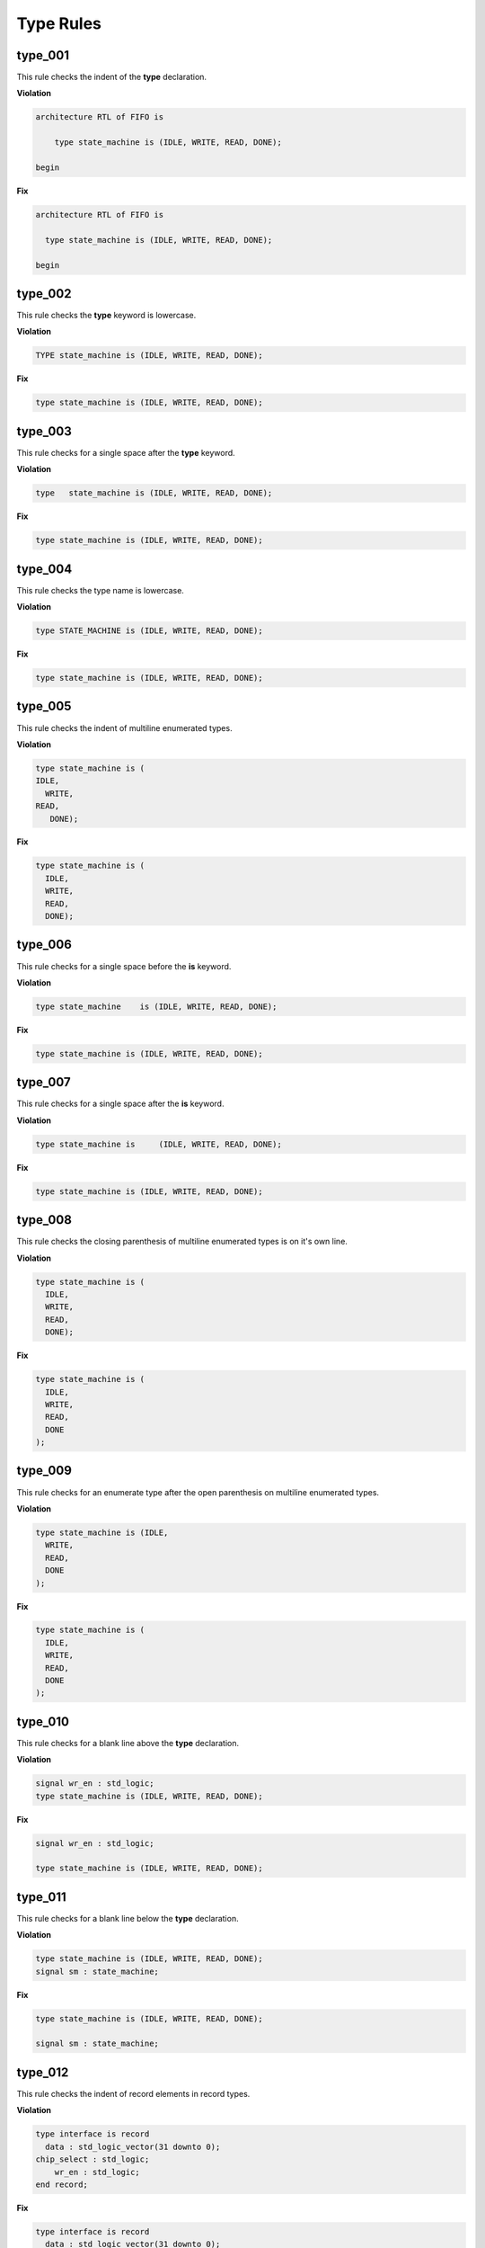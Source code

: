 Type Rules
----------

type_001
########

This rule checks the indent of the **type** declaration.

**Violation**

.. code-block:: vhdl

   architecture RTL of FIFO is

       type state_machine is (IDLE, WRITE, READ, DONE);

   begin

**Fix**

.. code-block:: vhdl

   architecture RTL of FIFO is

     type state_machine is (IDLE, WRITE, READ, DONE);

   begin

type_002
########

This rule checks the **type** keyword is lowercase.

**Violation**

.. code-block:: vhdl

   TYPE state_machine is (IDLE, WRITE, READ, DONE);

**Fix**

.. code-block:: vhdl

   type state_machine is (IDLE, WRITE, READ, DONE);

type_003
########

This rule checks for a single space after the **type** keyword.

**Violation**

.. code-block:: vhdl

   type   state_machine is (IDLE, WRITE, READ, DONE);

**Fix**

.. code-block:: vhdl

   type state_machine is (IDLE, WRITE, READ, DONE);

type_004
########

This rule checks the type name is lowercase.

**Violation**

.. code-block:: vhdl

   type STATE_MACHINE is (IDLE, WRITE, READ, DONE);

**Fix**

.. code-block:: vhdl

   type state_machine is (IDLE, WRITE, READ, DONE);

type_005
########

This rule checks the indent of multiline enumerated types.

**Violation**

.. code-block:: vhdl

   type state_machine is (
   IDLE,
     WRITE,
   READ,
      DONE);

**Fix**

.. code-block:: vhdl

   type state_machine is (
     IDLE,
     WRITE,
     READ,
     DONE);

type_006
########

This rule checks for a single space before the **is** keyword.

**Violation**

.. code-block:: vhdl

   type state_machine    is (IDLE, WRITE, READ, DONE);

**Fix**

.. code-block:: vhdl

   type state_machine is (IDLE, WRITE, READ, DONE);

type_007
########

This rule checks for a single space after the **is** keyword.

**Violation**

.. code-block:: vhdl

   type state_machine is     (IDLE, WRITE, READ, DONE);

**Fix**

.. code-block:: vhdl

   type state_machine is (IDLE, WRITE, READ, DONE);

type_008
########

This rule checks the closing parenthesis of multiline enumerated types is on it's own line.

**Violation**

.. code-block:: vhdl

   type state_machine is (
     IDLE,
     WRITE,
     READ,
     DONE);

**Fix**

.. code-block:: vhdl

   type state_machine is (
     IDLE,
     WRITE,
     READ,
     DONE
   );

type_009
########

This rule checks for an enumerate type after the open parenthesis on multiline enumerated types.

**Violation**

.. code-block:: vhdl

   type state_machine is (IDLE,
     WRITE,
     READ,
     DONE
   );

**Fix**

.. code-block:: vhdl

   type state_machine is (
     IDLE,
     WRITE,
     READ,
     DONE
   );

type_010
########

This rule checks for a blank line above the **type** declaration.

**Violation**

.. code-block:: vhdl

   signal wr_en : std_logic;
   type state_machine is (IDLE, WRITE, READ, DONE);

**Fix**

.. code-block:: vhdl

   signal wr_en : std_logic;

   type state_machine is (IDLE, WRITE, READ, DONE);

type_011
########

This rule checks for a blank line below the **type** declaration.

**Violation**

.. code-block:: vhdl

   type state_machine is (IDLE, WRITE, READ, DONE);
   signal sm : state_machine;

**Fix**

.. code-block:: vhdl

   type state_machine is (IDLE, WRITE, READ, DONE);

   signal sm : state_machine;

type_012
########

This rule checks the indent of record elements in record types.

**Violation**

.. code-block:: vhdl

   type interface is record
     data : std_logic_vector(31 downto 0);
   chip_select : std_logic;
       wr_en : std_logic;
   end record;

**Fix**

.. code-block:: vhdl

   type interface is record
     data : std_logic_vector(31 downto 0);
     chip_select : std_logic;
     wr_en : std_logic;
   end record;

